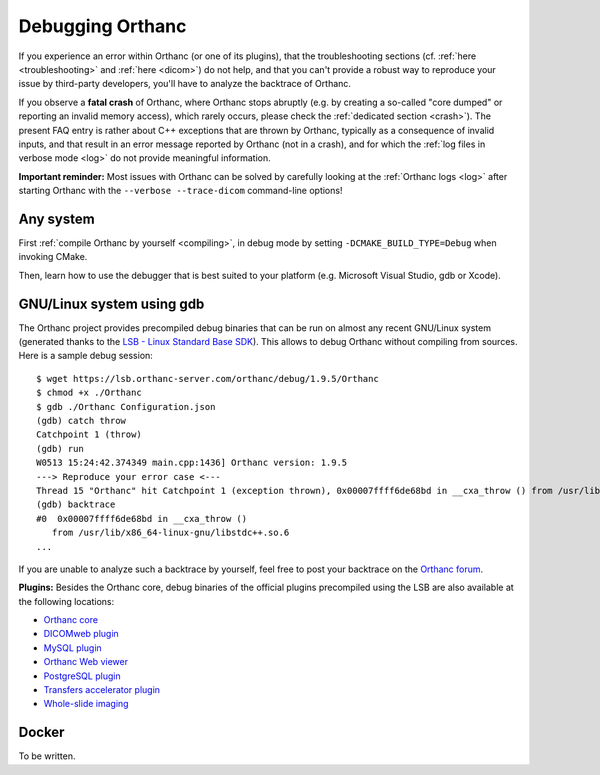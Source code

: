 .. _debugging:

Debugging Orthanc
=================

If you experience an error within Orthanc (or one of its plugins), that
the troubleshooting sections (cf. :ref:`here <troubleshooting>` and
:ref:`here <dicom>`) do not help, and that you can't provide a robust
way to reproduce your issue by third-party developers, you'll have to
analyze the backtrace of Orthanc.

If you observe a **fatal crash** of Orthanc, where Orthanc stops
abruptly (e.g. by creating a so-called "core dumped" or reporting an
invalid memory access), which rarely occurs, please check the
:ref:`dedicated section <crash>`). The present FAQ entry is rather
about C++ exceptions that are thrown by Orthanc, typically as a
consequence of invalid inputs, and that result in an error message
reported by Orthanc (not in a crash), and for which the :ref:`log
files in verbose mode <log>` do not provide meaningful information.

**Important reminder:** Most issues with Orthanc can be solved by
carefully looking at the :ref:`Orthanc logs <log>` after starting
Orthanc with the ``--verbose --trace-dicom`` command-line options!


Any system
----------

First :ref:`compile Orthanc by yourself <compiling>`, in debug mode by
setting ``-DCMAKE_BUILD_TYPE=Debug`` when invoking CMake.

Then, learn how to use the debugger that is best suited to your
platform (e.g. Microsoft Visual Studio, gdb or Xcode).


GNU/Linux system using gdb
--------------------------

.. highlight:: bash

The Orthanc project provides precompiled debug binaries that can be
run on almost any recent GNU/Linux system (generated thanks to the
`LSB - Linux Standard Base SDK
<https://en.wikipedia.org/wiki/Linux_Standard_Base>`__). This allows
to debug Orthanc without compiling from sources. Here is a sample
debug session::

  $ wget https://lsb.orthanc-server.com/orthanc/debug/1.9.5/Orthanc
  $ chmod +x ./Orthanc
  $ gdb ./Orthanc Configuration.json
  (gdb) catch throw
  Catchpoint 1 (throw)
  (gdb) run
  W0513 15:24:42.374349 main.cpp:1436] Orthanc version: 1.9.5
  ---> Reproduce your error case <---
  Thread 15 "Orthanc" hit Catchpoint 1 (exception thrown), 0x00007ffff6de68bd in __cxa_throw () from /usr/lib/x86_64-linux-gnu/libstdc++.so.6
  (gdb) backtrace
  #0  0x00007ffff6de68bd in __cxa_throw ()
     from /usr/lib/x86_64-linux-gnu/libstdc++.so.6
  ...

If you are unable to analyze such a backtrace by yourself, feel free
to post your backtrace on the `Orthanc forum
<https://groups.google.com/forum/#!forum/orthanc-users>`__.

**Plugins:** Besides the Orthanc core, debug binaries of the official
plugins precompiled using the LSB are also available at the following
locations:

* `Orthanc core <https://lsb.orthanc-server.com/orthanc/debug/>`__
* `DICOMweb plugin <https://lsb.orthanc-server.com/plugin-dicom-web/debug/>`__
* `MySQL plugin <https://lsb.orthanc-server.com/plugin-mysql/debug/>`__
* `Orthanc Web viewer <https://lsb.orthanc-server.com/plugin-webviewer/debug/>`__
* `PostgreSQL plugin <https://lsb.orthanc-server.com/plugin-postgresql/debug/>`__
* `Transfers accelerator plugin <https://lsb.orthanc-server.com/plugin-transfers/debug/>`__
* `Whole-slide imaging <https://lsb.orthanc-server.com/whole-slide-imaging/debug/>`__
  

Docker
------

To be written.
